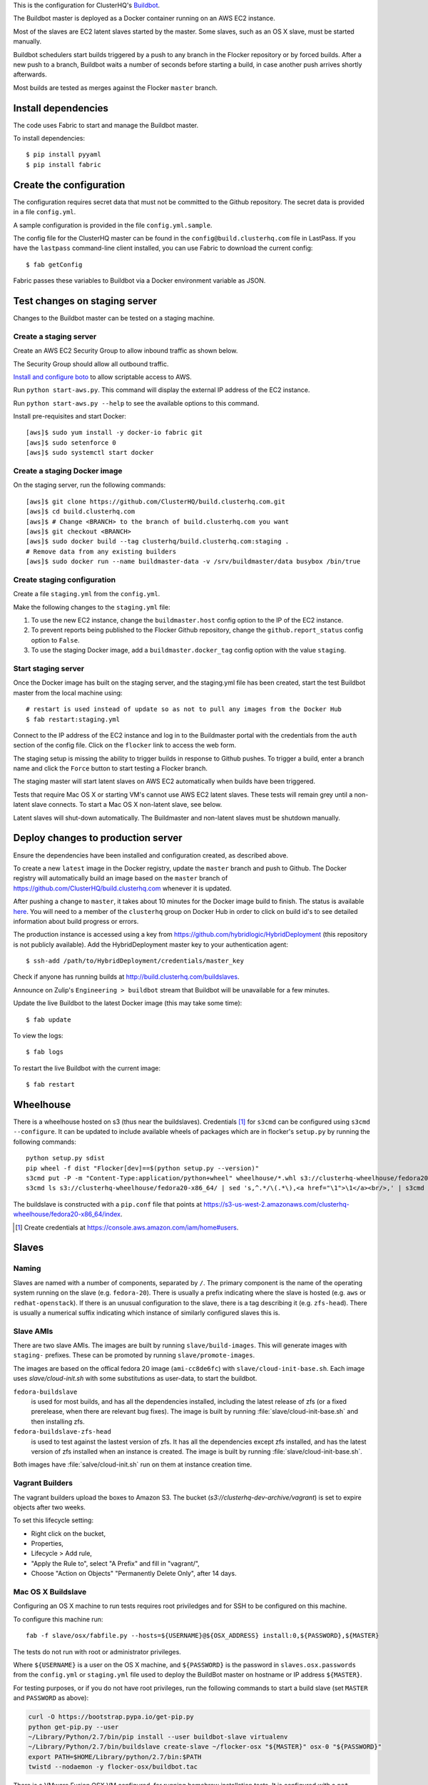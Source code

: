 This is the configuration for ClusterHQ's `Buildbot <http://buildbot.net/>`_.

The Buildbot master is deployed as a Docker container running on an AWS EC2 instance.

Most of the slaves are EC2 latent slaves started by the master.
Some slaves, such as an OS X slave, must be started manually.

Buildbot schedulers start builds triggered by a push to any branch in the Flocker repository or by forced builds.
After a new push to a branch, Buildbot waits a number of seconds before starting a build,
in case another push arrives shortly afterwards.

Most builds are tested as merges against the Flocker ``master`` branch.

Install dependencies
====================

The code uses Fabric to start and manage the Buildbot master.

To install dependencies::

   $ pip install pyyaml
   $ pip install fabric


Create the configuration
========================

The configuration requires secret data that must not be committed to the Github repository.
The secret data is provided in a file ``config.yml``.

A sample configuration is provided in the file ``config.yml.sample``.

The config file for the ClusterHQ master can be found in the ``config@build.clusterhq.com`` file in LastPass.
If you have the ``lastpass`` command-line client installed, you can use Fabric to download the current config::

   $ fab getConfig

Fabric passes these variables to Buildbot via a Docker environment variable as JSON.


Test changes on staging server
==============================

Changes to the Buildbot master can be tested on a staging machine.

Create a staging server
-----------------------

Create an AWS EC2 Security Group to allow inbound traffic as shown below.

.. image:: security-group.png
   :alt: Custom TCP Rule, TCP Protocol, Port Range 5000, Source Anywhere, 0.0.0.0/0
         SSH, TCP Protocol, Port Range 22, Source Anywhere, 0.0.0.0/0
         HTTP, TCP Protocol, Port Range 80, Source Anywhere, 0.0.0.0/0
         Custom TCP Rule, TCP Protocol, Port Range 9989, Source Anywhere, 0.0.0.0/0
         All ICMP, ICMP Protocol, Port Range 0-65535, Source Anywhere, 0.0.0.0/0

The Security Group should allow all outbound traffic.

`Install and configure boto <http://boto.readthedocs.org/en/latest/getting_started.html>`_ to allow scriptable access to AWS.

Run ``python start-aws.py``.
This command will display the external IP address of the EC2 instance.

Run ``python start-aws.py --help`` to see the available options to this command.

Install pre-requisites and start Docker::

   [aws]$ sudo yum install -y docker-io fabric git
   [aws]$ sudo setenforce 0
   [aws]$ sudo systemctl start docker

Create a staging Docker image
-----------------------------

On the staging server, run the following commands::

   [aws]$ git clone https://github.com/ClusterHQ/build.clusterhq.com.git
   [aws]$ cd build.clusterhq.com
   [aws]$ # Change <BRANCH> to the branch of build.clusterhq.com you want
   [aws]$ git checkout <BRANCH>
   [aws]$ sudo docker build --tag clusterhq/build.clusterhq.com:staging .
   # Remove data from any existing builders
   [aws]$ sudo docker run --name buildmaster-data -v /srv/buildmaster/data busybox /bin/true

Create staging configuration
----------------------------

Create a file ``staging.yml`` from the ``config.yml``.

Make the following changes to the ``staging.yml`` file:

#. To use the new EC2 instance, change the ``buildmaster.host`` config option to the IP of the EC2 instance.

#. To prevent reports being published to the Flocker Github repository, change the ``github.report_status`` config option to ``False``.

#. To use the staging Docker image, add a ``buildmaster.docker_tag`` config option with the value ``staging``.


Start staging server
--------------------

Once the Docker image has built on the staging server, and the staging.yml file has been created, start the test Buildbot master from the local machine using::

   # restart is used instead of update so as not to pull any images from the Docker Hub
   $ fab restart:staging.yml

Connect to the IP address of the EC2 instance and log in to the Buildmaster portal with the credentials from the ``auth`` section of the config file.
Click on the ``flocker`` link to access the web form.

The staging setup is missing the ability to trigger builds in response to Github pushes.
To trigger a build, enter a branch name and click the ``Force`` button to start testing a Flocker branch.

The staging master will start latent slaves on AWS EC2 automatically when builds have been triggered.

Tests that require Mac OS X or starting VM's cannot use AWS EC2 latent slaves.
These tests will remain grey until a non-latent slave connects.
To start a Mac OS X non-latent slave, see below.

Latent slaves will shut-down automatically.
The Buildmaster and non-latent slaves must be shutdown manually. 

Deploy changes to production server
===================================

Ensure the dependencies have been installed and configuration created, as described above.

To create a new ``latest`` image in the Docker registry, update the ``master`` branch and push to Github.
The Docker registry will automatically build an image based on the ``master`` branch of https://github.com/ClusterHQ/build.clusterhq.com whenever it is updated.

After pushing a change to ``master``, it takes about 10 minutes for the Docker image build to finish.
The status is available `here <https://registry.hub.docker.com/u/clusterhq/build.clusterhq.com/builds_history/46090/>`_.
You will need to a member of the ``clusterhq`` group on Docker Hub in order to click on build id's to see detailed information about build progress or errors.

The production instance is accessed using a key from https://github.com/hybridlogic/HybridDeployment (this repository is not publicly available).
Add the HybridDeployment master key to your authentication agent::

   $ ssh-add /path/to/HybridDeployment/credentials/master_key

Check if anyone has running builds at http://build.clusterhq.com/buildslaves.

Announce on Zulip's ``Engineering > buildbot`` stream that Buildbot will be unavailable for a few minutes.

Update the live Buildbot to the latest Docker image (this may take some time)::

   $ fab update

To view the logs::

   $ fab logs

To restart the live Buildbot with the current image::

   $ fab restart


Wheelhouse
==========

There is a wheelhouse hosted on s3 (thus near the buildslaves).
Credentials [1]_ for ``s3cmd`` can be configured using ``s3cmd --configure``.
It can be updated to include available wheels of packages which are in flocker's ``setup.py`` by running the following commands::

   python setup.py sdist
   pip wheel -f dist "Flocker[dev]==$(python setup.py --version)"
   s3cmd put -P -m "Content-Type:application/python+wheel" wheelhouse/*.whl s3://clusterhq-wheelhouse/fedora20-x86_64
   s3cmd ls s3://clusterhq-wheelhouse/fedora20-x86_64/ | sed 's,^.*/\(.*\),<a href="\1">\1</a><br/>,' | s3cmd put -P -m "text/html" - s3://clusterhq-wheelhouse/fedora20-x86_64/index

The buildslave is constructed with a ``pip.conf`` file that points at https://s3-us-west-2.amazonaws.com/clusterhq-wheelhouse/fedora20-x86_64/index.

.. [1] Create credentials at https://console.aws.amazon.com/iam/home#users.

Slaves
======

Naming
------

Slaves are named with a number of components, separated by ``/``.
The primary component is the name of the operating system running on the slave (e.g. ``fedora-20``).
There is usually a prefix indicating where the slave is hosted (e.g. ``aws`` or ``redhat-openstack``).
If there is an unusual configuration to the slave, there is a tag describing it (e.g. ``zfs-head``).
There is usually a numerical suffix indicating which instance of similarly configured slaves this is.

Slave AMIs
----------

There are two slave AMIs.
The images are built by running ``slave/build-images``.
This will generate images with ``staging-`` prefixes.
These can be promoted by running ``slave/promote-images``.

The images are based on the offical fedora 20 image (``ami-cc8de6fc``) with ``slave/cloud-init-base.sh``.
Each image uses `slave/cloud-init.sh` with some substitutions as user-data, to start the buildbot.

``fedora-buildslave``
  is used for most builds, and has all the dependencies installed,
  including the latest release of zfs (or a fixed prerelease, when there are relevant bug fixes).
  The image is built by running :file:`slave/cloud-init-base.sh` and then installing zfs.
``fedora-buildslave-zfs-head``
  is used to test against the lastest version of zfs.
  It has all the dependencies except zfs installed, and has the latest version of zfs installed when an
  instance is created.  The image is built by running :file:`slave/cloud-init-base.sh`.

Both images have :file:`salve/cloud-init.sh` run on them at instance creation time.

Vagrant Builders
----------------

The vagrant builders upload the boxes to Amazon S3.
The bucket (`s3://clusterhq-dev-archive/vagrant`) is set to expire objects after two weeks.

To set this lifecycle setting:

* Right click on the bucket,
* Properties,
* Lifecycle > Add rule,
* "Apply the Rule to", select "A Prefix" and fill in "vagrant/",
* Choose "Action on Objects" "Permanently Delete Only", after 14 days.

Mac OS X Buildslave
-------------------

Configuring an OS X machine to run tests requires root priviledges and for SSH to be configured on this machine.

To configure this machine run::

   fab -f slave/osx/fabfile.py --hosts=${USERNAME}@${OSX_ADDRESS} install:0,${PASSWORD},${MASTER}

The tests do not run with root or administrator privileges.

Where ``${USERNAME}`` is a user on the OS X machine, and ``${PASSWORD}`` is the password in ``slaves.osx.passwords`` from the ``config.yml`` or ``staging.yml`` file used to deploy the BuildBot master on hostname or IP address ``${MASTER}``.

For testing purposes, or if you do not have root privileges, run the following commands to start a build slave (set ``MASTER`` and ``PASSWORD`` as above):

.. code:: shell

   curl -O https://bootstrap.pypa.io/get-pip.py
   python get-pip.py --user
   ~/Library/Python/2.7/bin/pip install --user buildbot-slave virtualenv
   ~/Library/Python/2.7/bin/buildslave create-slave ~/flocker-osx "${MASTER}" osx-0 "${PASSWORD}"
   export PATH=$HOME/Library/python/2.7/bin:$PATH
   twistd --nodaemon -y flocker-osx/buildbot.tac

There is a VMware Fusion OSX VM configured, for running homebrew installation tests.
It is configured with a ``nat`` network, with a static IP address,
and the buildslave user has a password-less ssh-key that can log in to it.

Fedora hardware builders
------------------------

The following builders need to run on Fedora 20 on bare metal hardware:

* flocker-vagrant-dev-box
* flocker/vagrant/build/tutorial
* flocker/acceptance/vagrant/centos-7
* flocker/installed-package/centos-7

To create a Rackspace OnMetal slave to serve this purpose:

* Log into https://mycloud.rackspace.com,
* Create Server > OnMetal Server,
* Give the server an appropriate name,
* Choose the following options: Image: OnMetal - Fedora 20 (Heisenbug), Flavor: OnMetal Compute, An SSH key you have access to
* Create Server,
* When this is complete there will be a command to log into the server, e.g. ``ssh root@${ONMETAL_IP_ADDRESS}``.

To configure any Fedora 20 bare metal machine (e.g. on OnMetal as above)::

   fab -f slave/vagrant/fabfile.py --hosts=root@${ONMETAL_IP_ADDRESS} install:0,${PASSWORD},${MASTER}

Where ``${PASSWORD}`` is the password in ``slaves.fedora-20/vagrant.passwords`` from the ``config.yml`` or ``staging.yml`` file used to deploy the BuildBot master on hostname or IP address ``${MASTER}``.

Red Hat Openstack
-----------------

The following builders need to run on Centos-7 on Red Hat Open Stack:

* ``redhat-openstack/centos-7``

To create this machine you'll need to access various machines within redhat-openstack via an "SSH jump host".

The machines are referred to here as:
 * **redhat-openstack-jumphost**: The SSH proxy through which you will connect to servers inside the redhat-openstack network.
 * **redhat-openstack-novahost**: The server which has ``nova`` and other openstack administrative tools installed.
 * **redhat-openstack-buildslave**: The server which will be created to run the ``redhat-openstack/centos-7`` builder.

You'll need to add your public SSH key to the ``redhat-openstack-jumphost``.
A username and key for initial access to the jump host can be found in LastPass.
Using that username and key, log into the jumphost and add your own public SSH key to the ``authorized_keys`` file of the jumphost user.

Next log into the ``redhat-openstack-novahost`` (credentials in LastPass) and add your own public SSH key.

Finally, register your public SSH key with openstack by using the ``nova`` command, as follows:

.. code-block:: console

  [redhat-openstack-novahost] $ cat > id_rsa_joe.blogs@clusterhq.com.pub
  ssh-rsa AAAAB3NzaC1yc2EAAAADAQABAAABAQC2imO7tTLepxqTvxacpNHKmqsRUdhM1EPdAVrBFadrYAC664LDbOvTqXR0iiVomKsfAe6nK9xZ5YzGFIpcOn/MeH45LOHVy5/+yx06qAnRkCDGZzQN/3qrs2K0v0L4XSIFbWmkFycAzG2phxFyAaJicK9XsJ9JaJ1q9/0FBj1TJ0CA7kCFaz/t0eozzOgr7WsqtidMrgrfrWvZW0GZR2PUc+1Ezt0/OBR8Xir0VGMgeLOrHprAF/BSK+7GLuQ9usa+nu3i46UuKtaVDMrKFCkzSdfNX2xJJYlRUEvLTa1VgswgL1wXXUwxXlDmYdwjF583CSFrVeVzBmRRJqNU/IMb joe.bloggs@clusterhq.com

  [redhat-openstack-novahost] $ nova keypair-add --pub-key id_rsa_joe.bloggs@clusterhq.com.pub clusterhq_joebloggs

Having done this, create or modify a ``~/.ssh/config`` file containing the aliases, usernames, hostnames for each of the servers and proxy commands that will allow direct access to the internal servers via the ``redhat-openstack-jumphost``.

Here is an example of such a file::

   Host redhat-openstack-jumphost
        User <jumphost_username>
        HostName <jumphost_public_hostname_or_ip_address>

   Host redhat-openstack-novahost
        User <novahost_username>
        HostName <novahost_public_hostname_or_ip_address>
        ProxyCommand ssh redhat-openstack-jumphost nc %h %p

With that ``~/.ssh/config`` content in place, run:

.. code-block:: console

   [laptop] $ fab -H redhat-openstack-novahost -f slave/redhat-openstack/fabfile.py create_server:clusterhq_joebloggs


The argument ``clusterhq_joebloggs`` should be replaced with the name of the SSH public key that you registered using ``nova keypair-add`` in an earlier step.

The last line of the output will show the IP address of the new server.

Add that IP address of the new build slave server to your ssh config file::

   Host redhat-openstack-buildslave
        User centos
        HostName <buildbot_internal_ip_address_from_previous_step>
        ProxyCommand ssh redhat-openstack-novahost nc %h %p

Note: You can also log into ``redhat-openstack-novahost`` and run ``nova list`` to show all the openstack virtual machines and their IP addresses.

Test the ``redhat-openstack-buildslave`` by attempting to connect to the build slave with SSH, as follows:

.. code-block:: console

   [laptop] $ ssh redhat-openstack-buildslave

Note: You may need to add your SSH private key to your keyring or SSH agent:

.. code-block:: console

   [laptop] $ ssh-add

Now configure the new server.
The following step will install:

* the buildbot buildslave package on the server and
* a systemd service which will be started automatically.

Run the following ``fabric`` task:

.. code-block:: console

   [laptop] $ fab -H redhat-openstack-buildslave -f slave/redhat-openstack/fabfile.py configure:0,${PASSWORD},${BUILDMASTER}

Where ``${PASSWORD}`` is the password in ``slaves.redhat-openstack/centos-7.passwords`` from the ``config.yml`` or ``staging.yml`` file,
and ``${BUILDMASTER}`` is the IP address of the BuildBot master that you want this buildslave to connect to.

Note: See "Create the configuration" section above if you do not have a ``config.yml`` or ``staging.yml`` configuration file.

Next steps:

* Check that the new build slave has connected to the master by viewing the build master web interface and by monitoring the build slave and build master log files.
* Check that builders have been assigned to the new build slave.
* Check that the assigned builders are able to perform all the required steps by forcing a build.
* If the builds on the new builder are expected to fail, add the name of the new builder to the ``failing_builders`` section of the ``config.yml`` file.
* The redhat-openstack build slave can be destroyed by running ``fab -f slave/redhat-openstack/fabfile.py delete_server``.

Fixing issues
=============

**VirtualBox errors**

Sometimes a message similar to the following is shown::

   ERROR    : [/etc/sysconfig/network-scripts/ifup-eth] Error, some other host already uses address 172.16.255.240.

See https://github.com/mitchellh/vagrant/issues/1693 for explanations and workarounds for this issue.

One way to work around this issue is to remove existing Virtual Machines.
To do this, run the following commands.
``${IP_ADDRESS}`` should be the address of the host.
For example, the Flocker host is on `soyoustart <https://www.soyoustart.com/>`_.

Show all active Vagrant environments for the buildslave user:

.. code:: shell

   ssh root@${IP_ADDRESS}
   su - buildslave
   vagrant global-status

Destroy all vagrant boxes.
Note, this will cause any currently running tests using these VMs to fail:

.. code:: shell

   # For each ID shown by vagrant global-status:
   vagrant destroy ${ID}

Kill all VBoxHead processes and unregister the killed VMs from VirtualBox:

.. code:: shell

   for box in $(VBoxManage list vms | cut -f -1 -d ' ' );
   do
      eval VBoxManage unregistervm $box ;
   done

Monitoring
==========

There is monitoring setup for buildbot, using `prometheus <http://prometheus.io/>`_.
It is configured to poll ``/metrics`` on both the production and staging buildbots.
It is currently running alongside both ``build.clusterhq.com`` and ``build.staging.clusterhq.com``.
It can be started by::

   fab --hosts=${USERNAME}@${HOST} startPrometheus

Disk Usage and Clearing Space
=============================

The Buildbot master stores artifacts from previous builds.
A script is run daily to delete some data which is 14+ days old.

To find where space is being used run::

   $ su -u root
   $ cd /
   # The following shows directory contents sorted by size
   $ du -sk * | sort -n
   # cd into any suspiciously large directories, probably the largest, and
   # repeat until the culprit is found.
   $ cd suspiciously-large-directory

Then fix the problem causing the space to be filled.

A temporary fix is to delete old files.
The following deletes files which are 7+ days old::

   $ find . -type f -mtime +7 -exec unlink {} \;

Alternatively it is possible to increase the volume size on the Amazon S3 instance hosting the BuildBot master.

The following steps can be used to change a volume size:

- Stop the S3 instance.
- Snapshot the volume being used by the instance.
- Create a volume from the snapshot with the desired size.
- Detach the old volume.
- Attach the new volume
- Start the instance.

Removing Vagrant Boxes
----------------------

Vagrant builders sometimes fail with "error: No space left on device".
To remove Vagrant boxes in order to free space, run the following:

.. code:: shell

   cat > vagrant-box-versions.py <<EOF
   import sys


   if __name__ == '__main__':
       for line in sys.stdin:
           line = line.strip()
           box_name, box_details = line.split(None, 1)
           box_platform, box_version = box_details[1:-1].split(', ', 1)
           print box_name, box_version
   EOF
   vagrant box list | python vagrant-box-versions.py | while read box_name box_version; do vagrant box remove --box-version="$box_version" "$box_name"; done

This may have a problem with some boxes, e.g.:

```
Removing box 'clusterhq/fedora20-updated' (v2014.09.19) with provider 'virtualbox'...
Vagrant is attempting to interface with the UI in a way that requires
a TTY. Most actions in Vagrant that require a TTY have configuration
switches to disable this requirement. Please do that or run Vagrant
with TTY.
```

If this happens and you would like to remove those boxes then use `--force` after `vagrant box remove`.
See FLOC-2715 for a better solution.
